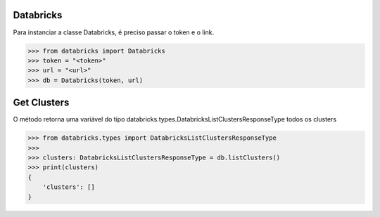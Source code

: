 Databricks
==========

Para instanciar a classe Databricks, é preciso passar o token e o link.

.. code-block:: python

    >>> from databricks import Databricks
    >>> token = "<token>"
    >>> url = "<url>"
    >>> db = Databricks(token, url)

Get Clusters
============

O método retorna uma variável do tipo databricks.types.DatabricksListClustersResponseType todos os clusters

.. code-block:: python

    >>> from databricks.types import DatabricksListClustersResponseType
    >>> 
    >>> clusters: DatabricksListClustersResponseType = db.listClusters()
    >>> print(clusters)
    {
        'clusters': []
    }
